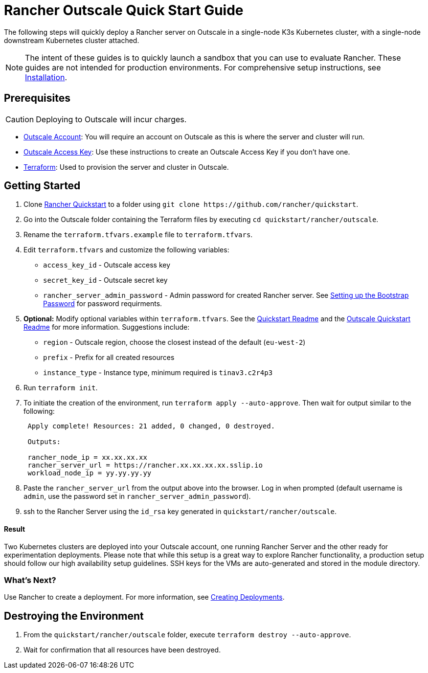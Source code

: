 = Rancher Outscale Quick Start Guide
:description: Read this step by step Rancher Outscale guide to quickly deploy a Rancher server with a single-node downstream Kubernetes cluster attached.

The following steps will quickly deploy a Rancher server on Outscale in a single-node K3s Kubernetes cluster, with a single-node downstream Kubernetes cluster attached.

[NOTE]
====

The intent of these guides is to quickly launch a sandbox that you can use to evaluate Rancher. These guides are not intended for production environments. For comprehensive setup instructions, see xref:../../installation-and-upgrade/installation-and-upgrade.adoc[Installation].
====


== Prerequisites

[CAUTION]
====

Deploying to Outscale will incur charges.
====


* https://en.outscale.com/[Outscale Account]: You will require an account on Outscale as this is where the server and cluster will run.
* https://docs.outscale.com/en/userguide/About-Access-Keys.html[Outscale Access Key]: Use these instructions to create an Outscale Access Key if you don't have one.
* https://www.terraform.io/downloads.html[Terraform]: Used to provision the server and cluster in Outscale.

== Getting Started

. Clone https://github.com/rancher/quickstart[Rancher Quickstart] to a folder using `+git clone https://github.com/rancher/quickstart+`.
. Go into the Outscale folder containing the Terraform files by executing `cd quickstart/rancher/outscale`.
. Rename the `terraform.tfvars.example` file to `terraform.tfvars`.
. Edit `terraform.tfvars` and customize the following variables:
 ** `access_key_id` - Outscale access key
 ** `secret_key_id` - Outscale secret key
 ** `rancher_server_admin_password` - Admin password for created Rancher server. See link:../../installation-and-upgrade/resources/bootstrap-password.adoc#password-requirements[Setting up the Bootstrap Password] for password requirments.
. *Optional:* Modify optional variables within `terraform.tfvars`.
See the https://github.com/rancher/quickstart[Quickstart Readme] and the https://github.com/rancher/quickstart/tree/master/rancher/outscale[Outscale Quickstart Readme] for more information.
Suggestions include:
 ** `region` - Outscale region, choose the closest instead of the default (`eu-west-2`)
 ** `prefix` - Prefix for all created resources
 ** `instance_type` - Instance type, minimum required is `tinav3.c2r4p3`
. Run `terraform init`.
. To initiate the creation of the environment, run `terraform apply --auto-approve`. Then wait for output similar to the following:
+
----
 Apply complete! Resources: 21 added, 0 changed, 0 destroyed.

 Outputs:

 rancher_node_ip = xx.xx.xx.xx
 rancher_server_url = https://rancher.xx.xx.xx.xx.sslip.io
 workload_node_ip = yy.yy.yy.yy
----

. Paste the `rancher_server_url` from the output above into the browser. Log in when prompted (default username is `admin`, use the password set in `rancher_server_admin_password`).
. ssh to the Rancher Server using the `id_rsa` key generated in `quickstart/rancher/outscale`.

[discrete]
==== Result

Two Kubernetes clusters are deployed into your Outscale account, one running Rancher Server and the other ready for experimentation deployments. Please note that while this setup is a great way to explore Rancher functionality, a production setup should follow our high availability setup guidelines. SSH keys for the VMs are auto-generated and stored in the module directory.

=== What's Next?

Use Rancher to create a deployment. For more information, see xref:../deploy-workloads/deploy-workloads.adoc[Creating Deployments].

== Destroying the Environment

. From the `quickstart/rancher/outscale` folder, execute `terraform destroy --auto-approve`.
. Wait for confirmation that all resources have been destroyed.
